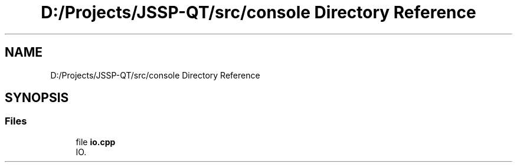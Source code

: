 .TH "D:/Projects/JSSP-QT/src/console Directory Reference" 3 "Fri Jun 15 2018" "Version iota" "JSSP Solver" \" -*- nroff -*-
.ad l
.nh
.SH NAME
D:/Projects/JSSP-QT/src/console Directory Reference
.SH SYNOPSIS
.br
.PP
.SS "Files"

.in +1c
.ti -1c
.RI "file \fBio\&.cpp\fP"
.br
.RI "IO\&. "
.in -1c
